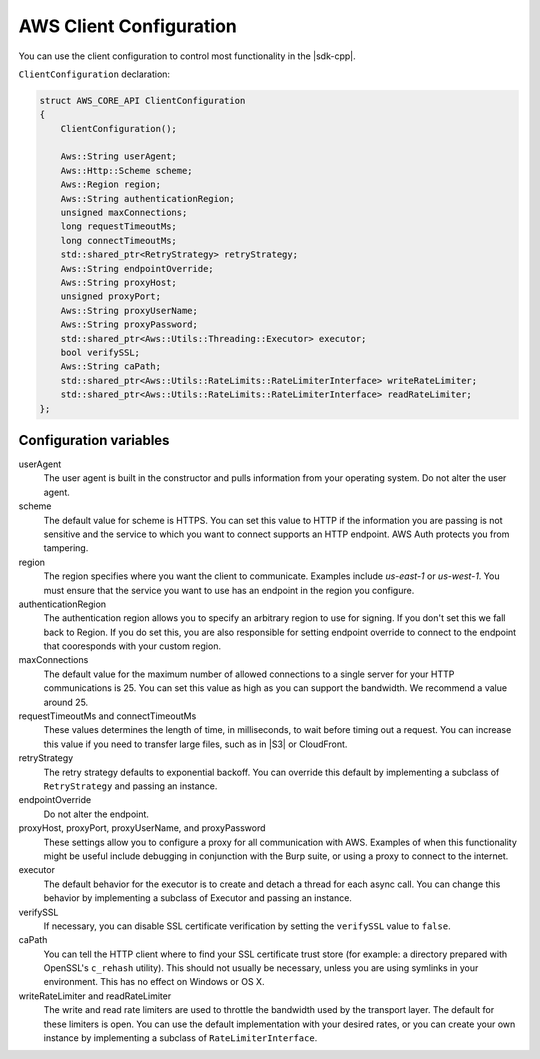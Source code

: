 .. Copyright 2010-2016 Amazon.com, Inc. or its affiliates. All Rights Reserved.

   This work is licensed under a Creative Commons Attribution-NonCommercial-ShareAlike 4.0
   International License (the "License"). You may not use this file except in compliance with the
   License. A copy of the License is located at http://creativecommons.org/licenses/by-nc-sa/4.0/.

   This file is distributed on an "AS IS" BASIS, WITHOUT WARRANTIES OR CONDITIONS OF ANY KIND,
   either express or implied. See the License for the specific language governing permissions and
   limitations under the License.

########################
AWS Client Configuration
########################

You can use the client configuration to control most functionality in the |sdk-cpp|.

``ClientConfiguration`` declaration:

.. code-block:: cpp

    struct AWS_CORE_API ClientConfiguration
    {
        ClientConfiguration();

        Aws::String userAgent;
        Aws::Http::Scheme scheme;
        Aws::Region region;
        Aws::String authenticationRegion;
        unsigned maxConnections;
        long requestTimeoutMs;
        long connectTimeoutMs;
        std::shared_ptr<RetryStrategy> retryStrategy;
        Aws::String endpointOverride;
        Aws::String proxyHost;
        unsigned proxyPort;
        Aws::String proxyUserName;
        Aws::String proxyPassword;
        std::shared_ptr<Aws::Utils::Threading::Executor> executor;
        bool verifySSL;
        Aws::String caPath;
        std::shared_ptr<Aws::Utils::RateLimits::RateLimiterInterface> writeRateLimiter;
        std::shared_ptr<Aws::Utils::RateLimits::RateLimiterInterface> readRateLimiter;
    };

Configuration variables
=======================

userAgent
    The user agent is built in the constructor and pulls information from your operating system. Do
    not alter the user agent.

scheme
    The default value for scheme is HTTPS. You can set this value to HTTP if the information you are
    passing is not sensitive and the service to which you want to connect supports an HTTP endpoint.
    AWS Auth protects you from tampering.

region
    The region specifies where you want the client to communicate. Examples include *us-east-1* or
    *us-west-1*. You must ensure that the service you want to use has an endpoint in the region you
    configure.

authenticationRegion
    The authentication region allows you to specify an arbitrary region to use for signing. If you
    don't set this we fall back to Region. If you do set this, you are also responsible for setting
    endpoint override to connect to the endpoint that cooresponds with your custom region.

maxConnections
    The default value for the maximum number of allowed connections to a single server for your HTTP
    communications is 25. You can set this value as high as you can support the bandwidth. We
    recommend a value around 25.

requestTimeoutMs and connectTimeoutMs
    These values determines the length of time, in milliseconds, to wait before timing out a
    request. You can increase this value if you need to transfer large files, such as in |S3| or
    CloudFront.

retryStrategy
    The retry strategy defaults to exponential backoff. You can override this default by
    implementing a subclass of ``RetryStrategy`` and passing an instance.

endpointOverride
    Do not alter the endpoint.

proxyHost, proxyPort, proxyUserName, and proxyPassword
    These settings allow you to configure a proxy for all communication with AWS. Examples of when
    this functionality might be useful include debugging in conjunction with the Burp suite, or
    using a proxy to connect to the internet.

executor
    The default behavior for the executor is to create and detach a thread for each async call. You
    can change this behavior by implementing a subclass of Executor and passing an instance.

verifySSL
    If necessary, you can disable SSL certificate verification by setting the ``verifySSL`` value to
    ``false``.

caPath
    You can tell the HTTP client where to find your SSL certificate trust store (for example: a
    directory prepared with OpenSSL's ``c_rehash`` utility). This should not usually be necessary,
    unless you are using symlinks in your environment. This has no effect on Windows or OS X.

writeRateLimiter and readRateLimiter
    The write and read rate limiters are used to throttle the bandwidth used by the transport layer.
    The default for these limiters is open. You can use the default implementation with your desired
    rates, or you can create your own instance by implementing a subclass of
    ``RateLimiterInterface``.

